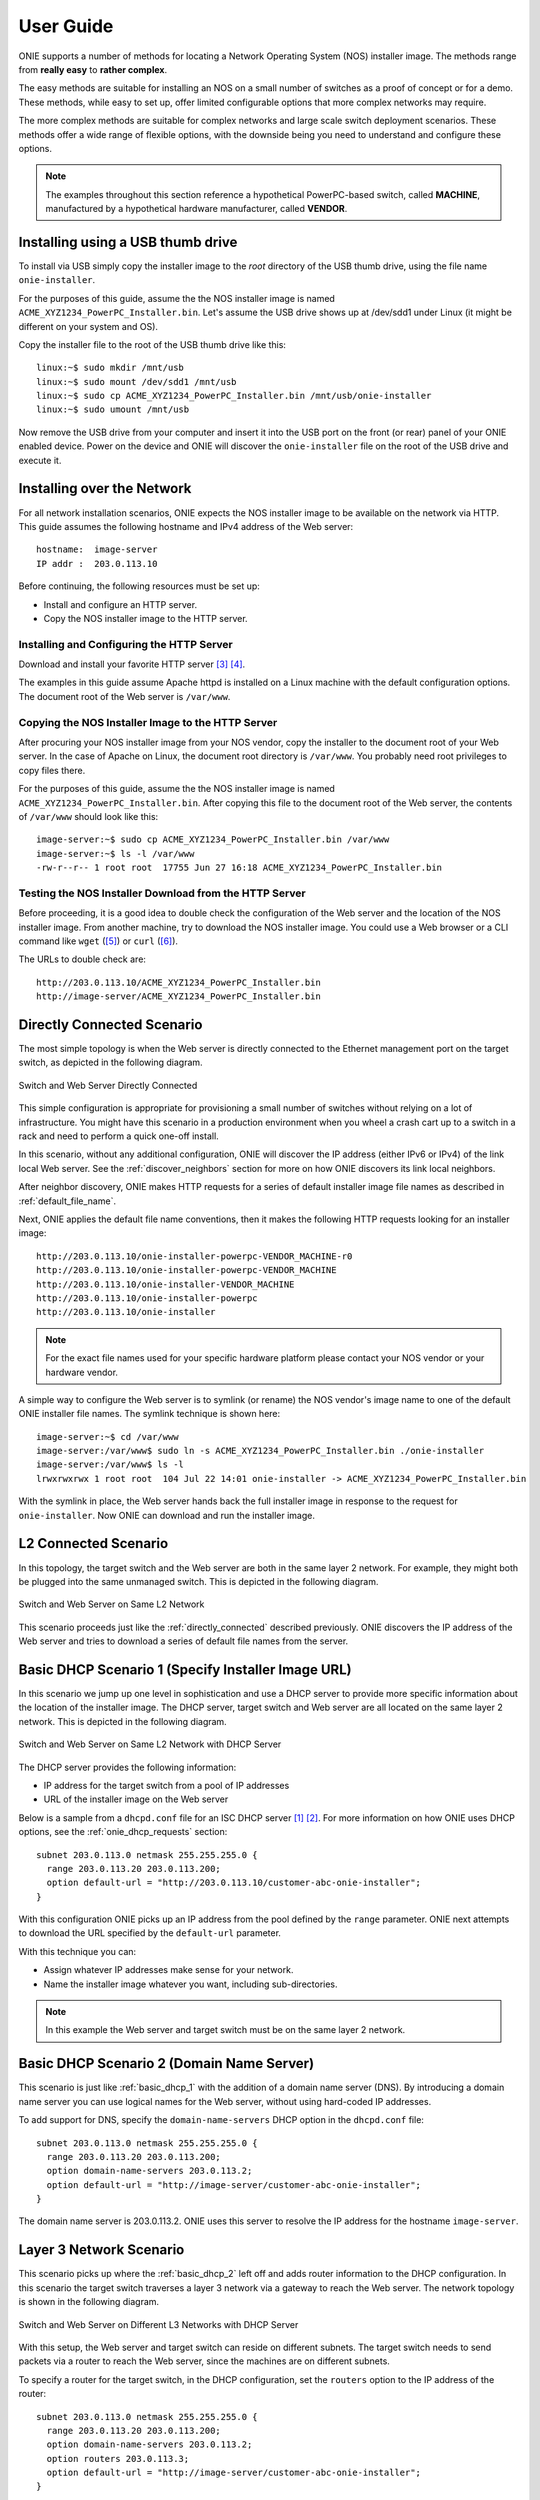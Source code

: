 .. Copyright (C) 2013,2014,2015,2016,2017 Curt Brune <curt@cumulusnetworks.com>
   Copyright (C) 2013 Pete Bratach <pete@cumulusnetworks.com>
   SPDX-License-Identifier:     GPL-2.0

.. _user_guide:

**********
User Guide
**********

ONIE supports a number of methods for locating a Network Operating
System (NOS) installer image.  The methods range from **really easy** to
**rather complex**.

The easy methods are suitable for installing an NOS on a small number
of switches as a proof of concept or for a demo.  These methods, while
easy to set up, offer limited configurable options that more complex
networks may require.

The more complex methods are suitable for complex networks and large
scale switch deployment scenarios.  These methods offer a wide range
of flexible options, with the downside being you need to understand
and configure these options.

.. note:: The examples throughout this section reference a
  hypothetical PowerPC-based switch, called **MACHINE**, manufactured by a
  hypothetical hardware manufacturer, called **VENDOR**.

Installing using a USB thumb drive
==================================

To install via USB simply copy the installer image to the *root*
directory of the USB thumb drive, using the file name
``onie-installer``.

For the purposes of this guide, assume the the NOS installer image is
named ``ACME_XYZ1234_PowerPC_Installer.bin``.  Let's assume the USB
drive shows up at /dev/sdd1 under Linux (it might be different on your
system and OS).

Copy the installer file to the root of the USB thumb drive like this::

  linux:~$ sudo mkdir /mnt/usb
  linux:~$ sudo mount /dev/sdd1 /mnt/usb
  linux:~$ sudo cp ACME_XYZ1234_PowerPC_Installer.bin /mnt/usb/onie-installer
  linux:~$ sudo umount /mnt/usb

Now remove the USB drive from your computer and insert it into the USB
port on the front (or rear) panel of your ONIE enabled device.  Power
on the device and ONIE will discover the ``onie-installer`` file on
the root of the USB drive and execute it.

Installing over the Network
===========================

For all network installation scenarios, ONIE expects the NOS installer
image to be available on the network via HTTP.  This guide assumes the
following hostname and IPv4 address of the Web server::

  hostname:  image-server
  IP addr :  203.0.113.10

Before continuing, the following resources must be set up:

- Install and configure an HTTP server.
- Copy the NOS installer image to the HTTP server.

Installing and Configuring the HTTP Server
------------------------------------------

Download and install your favorite HTTP server [#apache_httpd]_
[#nginx]_.

The examples in this guide assume Apache httpd is installed on a Linux
machine with the default configuration options.  The document root of
the Web server is ``/var/www``.

Copying the NOS Installer Image to the HTTP Server
--------------------------------------------------

After procuring your NOS installer image from your NOS vendor, copy the
installer to the document root of your Web server.  In the case of
Apache on Linux, the document root directory is ``/var/www``.  You
probably need root privileges to copy files there.

For the purposes of this guide, assume the the NOS installer image is 
named ``ACME_XYZ1234_PowerPC_Installer.bin``.  After copying this file 
to the document root of the Web server, the contents of ``/var/www`` 
should look like this::

  image-server:~$ sudo cp ACME_XYZ1234_PowerPC_Installer.bin /var/www
  image-server:~$ ls -l /var/www
  -rw-r--r-- 1 root root  17755 Jun 27 16:18 ACME_XYZ1234_PowerPC_Installer.bin

.. _test_http_server:

Testing the NOS Installer Download from the HTTP Server
-------------------------------------------------------

Before proceeding, it is a good idea to double check the configuration
of the Web server and the location of the NOS installer image.  From
another machine, try to download the NOS installer image.  You could
use a Web browser or a CLI command like ``wget`` ([#wget]_) or ``curl`` 
([#curl]_).

The URLs to double check are::

  http://203.0.113.10/ACME_XYZ1234_PowerPC_Installer.bin
  http://image-server/ACME_XYZ1234_PowerPC_Installer.bin

.. _directly_connected:

Directly Connected Scenario
===========================

The most simple topology is when the Web server is directly connected
to the Ethernet management port on the target switch, as depicted in the 
following diagram.

.. figure:: direct-connect.png
  :scale: 75
  :align: center
  :alt: Switch and Web Server Directly Connected

  Switch and Web Server Directly Connected

This simple configuration is appropriate for provisioning a small
number of switches without relying on a lot of infrastructure.  You
might have this scenario in a production environment when you wheel a
crash cart up to a switch in a rack and need to perform a quick
one-off install.

In this scenario, without any additional configuration, ONIE will
discover the IP address (either IPv6 or IPv4) of the link local Web
server.  See the :ref:`discover_neighbors` section for more on how
ONIE discovers its link local neighbors.

After neighbor discovery, ONIE makes HTTP requests for a series of
default installer image file names as described in
:ref:`default_file_name`.

Next, ONIE applies the default file name conventions, then it makes 
the following HTTP requests looking for an installer image::

  http://203.0.113.10/onie-installer-powerpc-VENDOR_MACHINE-r0
  http://203.0.113.10/onie-installer-powerpc-VENDOR_MACHINE
  http://203.0.113.10/onie-installer-VENDOR_MACHINE
  http://203.0.113.10/onie-installer-powerpc
  http://203.0.113.10/onie-installer

.. note:: For the exact file names used for your specific hardware
          platform please contact your NOS vendor or your hardware
          vendor.

A simple way to configure the Web server is to symlink (or rename) the
NOS vendor's image name to one of the default ONIE installer file
names.  The symlink technique is shown here::

  image-server:~$ cd /var/www
  image-server:/var/www$ sudo ln -s ACME_XYZ1234_PowerPC_Installer.bin ./onie-installer
  image-server:/var/www$ ls -l 
  lrwxrwxrwx 1 root root  104 Jul 22 14:01 onie-installer -> ACME_XYZ1234_PowerPC_Installer.bin

With the symlink in place, the Web server hands back the full
installer image in response to the request for ``onie-installer``.
Now ONIE can download and run the installer image.

L2 Connected  Scenario
======================

In this topology, the target switch and the Web server are both in the
same layer 2 network. For example, they might both be plugged into the
same unmanaged switch. This is depicted in the following diagram.

.. figure:: l2-connect.png
  :scale: 75
  :align: center
  :alt: Switch and Web Server on Same L2 Network

  Switch and Web Server on Same L2 Network

This scenario proceeds just like the :ref:`directly_connected`
described previously.  ONIE discovers the IP address of the Web server
and tries to download a series of default file names from the server.

.. _basic_dhcp_1:

Basic DHCP Scenario 1 (Specify Installer Image URL)
===================================================

In this scenario we jump up one level in sophistication and use a DHCP
server to provide more specific information about the location of the
installer image.  The DHCP server, target switch and Web server are
all located on the same layer 2 network.  This is depicted in the
following diagram.

.. figure:: dhcp.png
  :scale: 75
  :align: center
  :alt: Switch and Web Server on Same L2 Network with DHCP Server

  Switch and Web Server on Same L2 Network with DHCP Server

The DHCP server provides the following information:

- IP address for the target switch from a pool of IP addresses
- URL of the installer image on the Web server

Below is a sample from a ``dhcpd.conf`` file for an ISC DHCP server
[#isc_dhcp]_ [#isc_dhcp_options]_.  For more information on how ONIE 
uses DHCP options, see the :ref:`onie_dhcp_requests` section::

  subnet 203.0.113.0 netmask 255.255.255.0 {
    range 203.0.113.20 203.0.113.200;
    option default-url = "http://203.0.113.10/customer-abc-onie-installer";
  }

With this configuration ONIE picks up an IP address from the pool
defined by the ``range`` parameter.  ONIE next attempts to download
the URL specified by the ``default-url`` parameter.

With this technique you can:

- Assign whatever IP addresses make sense for your network.
- Name the installer image whatever you want, including
  sub-directories.

.. note:: In this example the Web server and target switch must be on
          the same layer 2 network.

.. _basic_dhcp_2:

Basic DHCP Scenario 2 (Domain Name Server)
==========================================

This scenario is just like :ref:`basic_dhcp_1` with the addition of a
domain name server (DNS).  By introducing a domain name server you can
use logical names for the Web server, without using hard-coded IP
addresses.

To add support for DNS, specify the ``domain-name-servers`` DHCP
option in the ``dhcpd.conf`` file::

  subnet 203.0.113.0 netmask 255.255.255.0 {
    range 203.0.113.20 203.0.113.200;
    option domain-name-servers 203.0.113.2; 
    option default-url = "http://image-server/customer-abc-onie-installer";
  }

The domain name server is 203.0.113.2.  ONIE uses this server to
resolve the IP address for the hostname ``image-server``.

Layer 3 Network Scenario
========================

This scenario picks up where the :ref:`basic_dhcp_2` left off and adds
router information to the DHCP configuration.  In this scenario the
target switch traverses a layer 3 network via a gateway to reach the
Web server.  The network topology is shown in the following diagram.

.. figure:: l3-connect.png
  :scale: 75
  :align: center
  :alt: Switch and Web Server on Different L3 Networks with DHCP Server

  Switch and Web Server on Different L3 Networks with DHCP Server

With this setup, the Web server and target switch can reside on
different subnets.  The target switch needs to send packets via a
router to reach the Web server, since the machines are on different
subnets.

To specify a router for the target switch, in the DHCP configuration, set
the ``routers`` option to the IP address of the router::

  subnet 203.0.113.0 netmask 255.255.255.0 {
    range 203.0.113.20 203.0.113.200;
    option domain-name-servers 203.0.113.2; 
    option routers 203.0.113.3; 
    option default-url = "http://image-server/customer-abc-onie-installer";
  }

When requesting the installer image, the target switch sends packets to
203.0.113.3, which then forwards the packets to the next hop in the
layer 3 network.  Ultimately the packets reach the Web server and it
replies with the installer image.

.. note:: For this scenario, the DHCP server must be in the same layer
          2 network as the target switch.  The Web server is free to
          reside in any subnet reachable by the router.

.. note:: You can use BOOTP relay agents [#bootp_relay]_ to locate your
          DHCP server on a different layer 2 network.  Configuration
          of BOOTP realy agents is beyond the scope of this document.

.. _dhcp_debug:

Advanced DHCP (Match Vendor Class Identifier)
=============================================

When ONIE makes a DHCP request, it sets the DHCP vendor class
(option 60) to a particular string.  See :ref:`onie_dhcp_vendor_class` 
for more on how the DHCP vendor class is set.  Using our example 
PowerPC machine, the string would be::

  onie_vendor:powerpc-VENDOR_MACHINE-r0

.. note:: For the exact DHCP Vendor Class Identifier used for your
          specific hardware platform please contact your NOS vendor or
          your hardware vendor.

The ISC DHCP server configuration file syntax contains basic string
matching functionality that we can use to identify ONIE DHCP requests.
By parsing this string, an appropriate image URL can be returned by the
``default-url`` DHCP option [#dhcp_eval]_ [#dhcp_options]_.

The following DHCP stanzas differentiate between PowerPC ONIE-enabled
switches from example vendors **VendorX** and **VendorY**::

  class "onie-vendor-X-class" {
    match if substring(option vendor-class-identifier, 0, 27) = "onie_vendor:powerpc-VendorX";
    option default-url = "http://image-server/VendorX-onie-installer";
  }

  class "onie-vendor-Y-class" {
    match if substring(option vendor-class-identifier, 0, 27) = "onie_vendor:powerpc-VendorY";
    option default-url = "http://image-server/VendorY-onie-installer";
  }

In this case the DHCP server hands back different URLs depending on
the ``vendor-class-identifier`` option.

.. note:: When debugging such constructs you may find it useful to
          sprinkle in some DHCP logging directives.  For example, the
          following ``log()`` directive placed **outside** the class stanza
          can help you understand what is going on::

            log(error, concat("vendor-class: ", substring(option vendor-class-identifier, 0, 11)));
            log(error, concat("platform    : ", substring(option vendor-class-identifier, 12, 999)));

          The first ``log()`` displays the first 11 characters of the
          ``vendor-class-identifier``, which should be the string
          ``onie_vendor``.  The 2nd ``log()`` displays the remaining
          characters.

          Once everything is working you can remove the logging.

Advanced DHCP 2 (VIVSO)
=======================

As an alternative to string matching on the ``vendor-class-identifier``,
ONIE also sends a Vendor-Identifying Vendor-Specific Information
Option (VIVSO - DHCP option 125) [#dhcp_options]_.

The VIVSO method is a more precise method of identifying the target
switch, however, this method also requires a bit more configuration on
the DHCP server.

For more information on how ONIE uses VIVSO, see :ref:`dhcp_vivso`. Read 
that now if you are interested in using VIVSO. (I mean it, go
now; we will wait for you to get back.)

The VIVSO option is bi-directional -- the ONIE DHCP client sends the
option with identifying fields set and the DHCP server responds with
the URL field set.

VIVSO is nothing more than encapsulating vendor specific options
inside a standard DHCP option (option 125) [#rfc_3925]_.

In order for the ISC DHCP server to parse option 125, we have to define
the fields and data types to use.  Here is a snippet of the ISC DHCP server
configuration defining the fields that ONIE uses::

  # Create an option namespace called ONIE
  option space onie code width 1 length width 1;

  # Define the code names and data types within the ONIE namespace
  option onie.installer_url code 1 = text;
  option onie.updater_url   code 2 = text;
  option onie.machine       code 3 = text;
  option onie.arch          code 4 = text;
  option onie.machine_rev   code 5 = text;
   
  # Package the ONIE namespace into option 125
  option space vivso code width 4 length width 1;
  option vivso.onie code 42623 = encapsulate onie;
  option vivso.iana code 0 = string;
  option op125 code 125 = encapsulate vivso;

*I told you this method required more configuration...*

The number 42623 is a 32-bit IANA Enterprise Number used by ONIE to
identify its name space [#iana_number]_.  Since VIVSO allows for
multiple sets of vendor specific options, each set of options must be
uniquely identified by a IANA enterprise number.

The option space configuration should go into the ``dhcpd.conf`` file
at the **global** level, outside of any class definitions.

Now, with the option space defined, we can use the definitions when
receiving a VIVSO option.  Here is a snippet using the option space
definitions to inspect the target switch architecture and machine
type::

  class "onie-vendor-classes" {
    # Limit the matching to a request we know originated from ONIE
    match if substring(option vendor-class-identifier, 0, 11) = "onie_vendor";
   
    # Required to use VIVSO
    option vivso.iana 01:01:01;

    # generic CPU architecture matching
    if option onie.arch = "powerpc" {
      option onie.installer_url = "http://image-server/generic-powerpc-onie-installer";
    }

    # matching on CPU architecture and machine type
    if option onie.arch = "powerpc" and option onie.machine = "XYZ1234" {
      option onie.installer_url = "http://image-server/powerpc-xyz1234-onie-installer";
    }

    # The contents of an option can also be used to create the response text
    if exists onie.arch and exists onie.machine and exists onie.machine_rev {
      option onie.installer_url = concat("http://image-server/image-installer-",
                                       option onie.arch, "-", option onie.machine,
                                       "-r", option onie.machine_rev);
    }

    # When operating in ONIE 'update' mode ONIE will check the
    # onie.updater_url response option
    if option onie.arch = "powerpc" and option onie.machine = "XYZ1234" {
      option onie.updater_url = "http://image-server/onie-updater-VENDOR_XYZ1234-powerpc.bin";
    }
   
  }

Whew!  Let's go through this configuration and discuss what they mean.
First the ``class`` definition::

  class "onie-vendor-classes" {
    # Limit the matching to a request we know originated from ONIE
    match if substring(option vendor-class-identifier, 0, 11) = "onie_vendor";

The idea here is to limit the subsequent matching to a request we know
originated from an ONIE-enabled machine.  This is really just a bit of
healthy paranoia.

Next, the ``iana`` option::

    # Required to use VIVSO
    option vivso.iana 01:01:01;

This along with the option space ``vivso`` defined above is a workaround 
to a known issue in ISC DHCP server.  Without this workaround, the server 
will not send back an option 125 response [#vivso_workaround]_.

Next, the generic CPU architecture matching statement::

    # generic CPU architecture matching
    if option onie.arch = "powerpc" {
      option onie.installer_url = "http://image-server/generic-powerpc-onie-installer";
    }

This is an example of comparing an option field to a string.  If the
string matches, then the ``installer_url`` in the response is set to the
specified string.

Next, using the request field values in the response field values::

    # The contents of an option can also be used to create the response text
    if exists onie.arch and exists onie.machine and exists onie.machine_rev {
      option onie.installer_url = concat("http://image-server/image-installer-",
                                       option onie.arch, "-", option onie.machine,
                                       "-r", option onie.machine_rev);
    }

Using the function ``concat`` you can piece together several strings
to form the fields of the response.  Use the ``option`` directive to
extract the strings from the request and use the results to create the
response.

For example in the above snippet assume ``onie.arch = "powerpc"``,
``onie.machine = "XYZ1234"`` and ``onie.machine_rev = "2"``. In this case,
``onie.installer_url`` would be set to::

  onie.installer_url = "http://image-server/image-installer-powerpc-XYZ1234-r2"

Finally, let's look at the ``updater_url`` field::

    # When operating in ONIE 'update' mode ONIE will check the
    # onie.updater_url response option
    if option onie.arch = "powerpc" and option onie.machine = "XYZ1234" {
      option onie.updater_url = "http://image-server/onie-updater-VENDOR_XYZ1234-powerpc.bin";
    }

ONIE can run in *self-update mode* where it looks for an ONIE update
URL.  The update URL is used to download an ONIE self-update binary,
which ONIE uses to update itself.

Everything we have discussed about installer image URLs applies to
ONIE updater URLs when ONIE runs in self-update mode.

See :ref:`updating_onie` for more about ONIE self-update mode.

HTTP Headers and Scripting
==========================

When ONIE makes an HTTP request for an image a number of ONIE-specific
HTTP headers are sent.  The values of these headers could be used in
advanced deployments to taylor the provisioning.  The following
headers are set::

  ONIE-SERIAL-NUMBER:
  ONIE-ETH-ADDR:
  ONIE-VENDOR-ID:
  ONIE-MACHINE:
  ONIE-MACHINE-REV:
  ONIE-ARCH:
  ONIE-OPERATION:

See :ref:`http_headers` for more about these HTTP headers.

For exmaple, the image URL handed out by the DHPC server could be a
CGI script on the HTTP server.  The CGI script could use the headers,
like ``ONIE-SERIAL-NUMBER`` and ``ONIE-ETH-ADDR``, to tie the
deployment together with an inventory control database.

Debugging an Installation
=========================

If you are having trouble with an ONIE based installation, here are a
few suggestions.

Verify Web Server Configuration
-------------------------------

Are you able to download the image from the Web server using a Web
browser?  See :ref:`test_http_server`.

Try Direct Connection
---------------------

Try connecting the Web server directly to the target switch as
described in :ref:`directly_connected`.

Inspect DHCP Server Logs
------------------------

Try adding some logging to your DHCP server configuration as described
in :ref:`dhcp_debug`.

Also see if you server is handing out leases to the expected MAC
addresses.

Use TCPDUMP
-----------

If possible use ``tcpdump`` to inspect the network traffic on the DHCP
server [#tcpdump]_.  If you can gain root access to the DHCP server,
run the following ``tcpdump`` command to inspect the network traffic::

  dhcp-server:~ # tcpdump -v -e -i <intf> ether host <MAC address>

Replace <intf> with the network interface of the DHCP server that is
facing the target switch.  For example it might be 'eth0' or 'eth1'.

Replace <MAC address> with the MAC address of the target switch's
Ethernet management port.  You should be able to find the MAC address
on a label affixed to the outside of the switch.

Simplify DHCP Configuration
---------------------------

Try to trim down your DHCP configuration to the bare minimum.
Remember configuration within matching classes supersedes any global
scope configuration.

Add a Remote Syslog Server
--------------------------

ONIE can remotely log its progress to a ``syslog`` server.  If the DHCP
response contains a ``log-servers`` option, ONIE will remotely log to
that server.  Here is the ISC DHCP server syntax to specify a remote
syslog server::

  option log-servers 203.0.113.2;

Log In to the Target Switch
---------------------------

If you can determine that ONIE is getting an IP address from the DHCP
server (look at the DHCP leases file) you can remotely log in to the
target switch using ``ssh`` or ``telnet``::

  linux:$ ssh root@203.0.113.22
  The authenticity of host '203.0.113.22 (203.0.113.22)' can't be established.
  RSA key fingerprint is 15:05:64:8a:c6:f3:5f:65:41:a6:10:f6:9d:43:9c:49.
  Are you sure you want to continue connecting (yes/no)? yes
  Warning: Permanently added '203.0.113.22' (RSA) to the list of known hosts.
  ONIE:~ # 

ONIE does not require a password for either ``ssh`` or ``telnet``.  Once
logged in you can inspect the ONIE log file ``/var/log/onie.log`` and
see what is happening::

  ONIE:~ # cat /var/log/onie.log 

Connect to the Serial Console
-----------------------------

If all else fails, you can connect to the serial console of the target
switch.  ONIE uses a baud rate of 115200.

.. rubric:: Footnotes

..  [#isc_dhcp] `ISC DHCP Server <http://www.isc.org/downloads/dhcp/>`_
..  [#isc_dhcp_options] `ISC DHCP Server Options <http://www.ipamworldwide.com/dhcp-options/isc-dhcpv4-options.html>`_
..  [#apache_httpd] `Apache httpd <http://httpd.apache.org/>`_
..  [#nginx]        `NGINX HTTP server <http://nginx.org/>`_
..  [#wget]         `wget http download <http://linux.die.net/man/1/wget>`_
..  [#curl]         `curl http download <http://linux.die.net/man/1/curl>`_
..  [#dhcp_eval]    `dhcp-eval(5) <http://linux.die.net/man/5/dhcp-eval>`_
..  [#dhcp_options] `dhcp-options(5) <http://linux.die.net/man/5/dhcp-options>`_
..  [#bootp_relay]  `RFC-2131 and BOOTP Relay Agent <http://tools.ietf.org/html/rfc2131.html>`_
..  [#rfc_3925]     `RFC-3925 and VIVSO <http://tools.ietf.org/html/rfc3925>`_
..  [#iana_number]  `IANA Enterprise Number <http://www.iana.org/assignments/enterprise-numbers/enterprise-numbers>`_
..  [#vivso_workaround] `VIVSO work around discussion thread <https://lists.isc.org/pipermail/dhcp-users/2012-July/015793.html>`_
..  [#tcpdump] `tcpdump - dump traffic on a network <http://linux.die.net/man/8/tcpdump>`_
